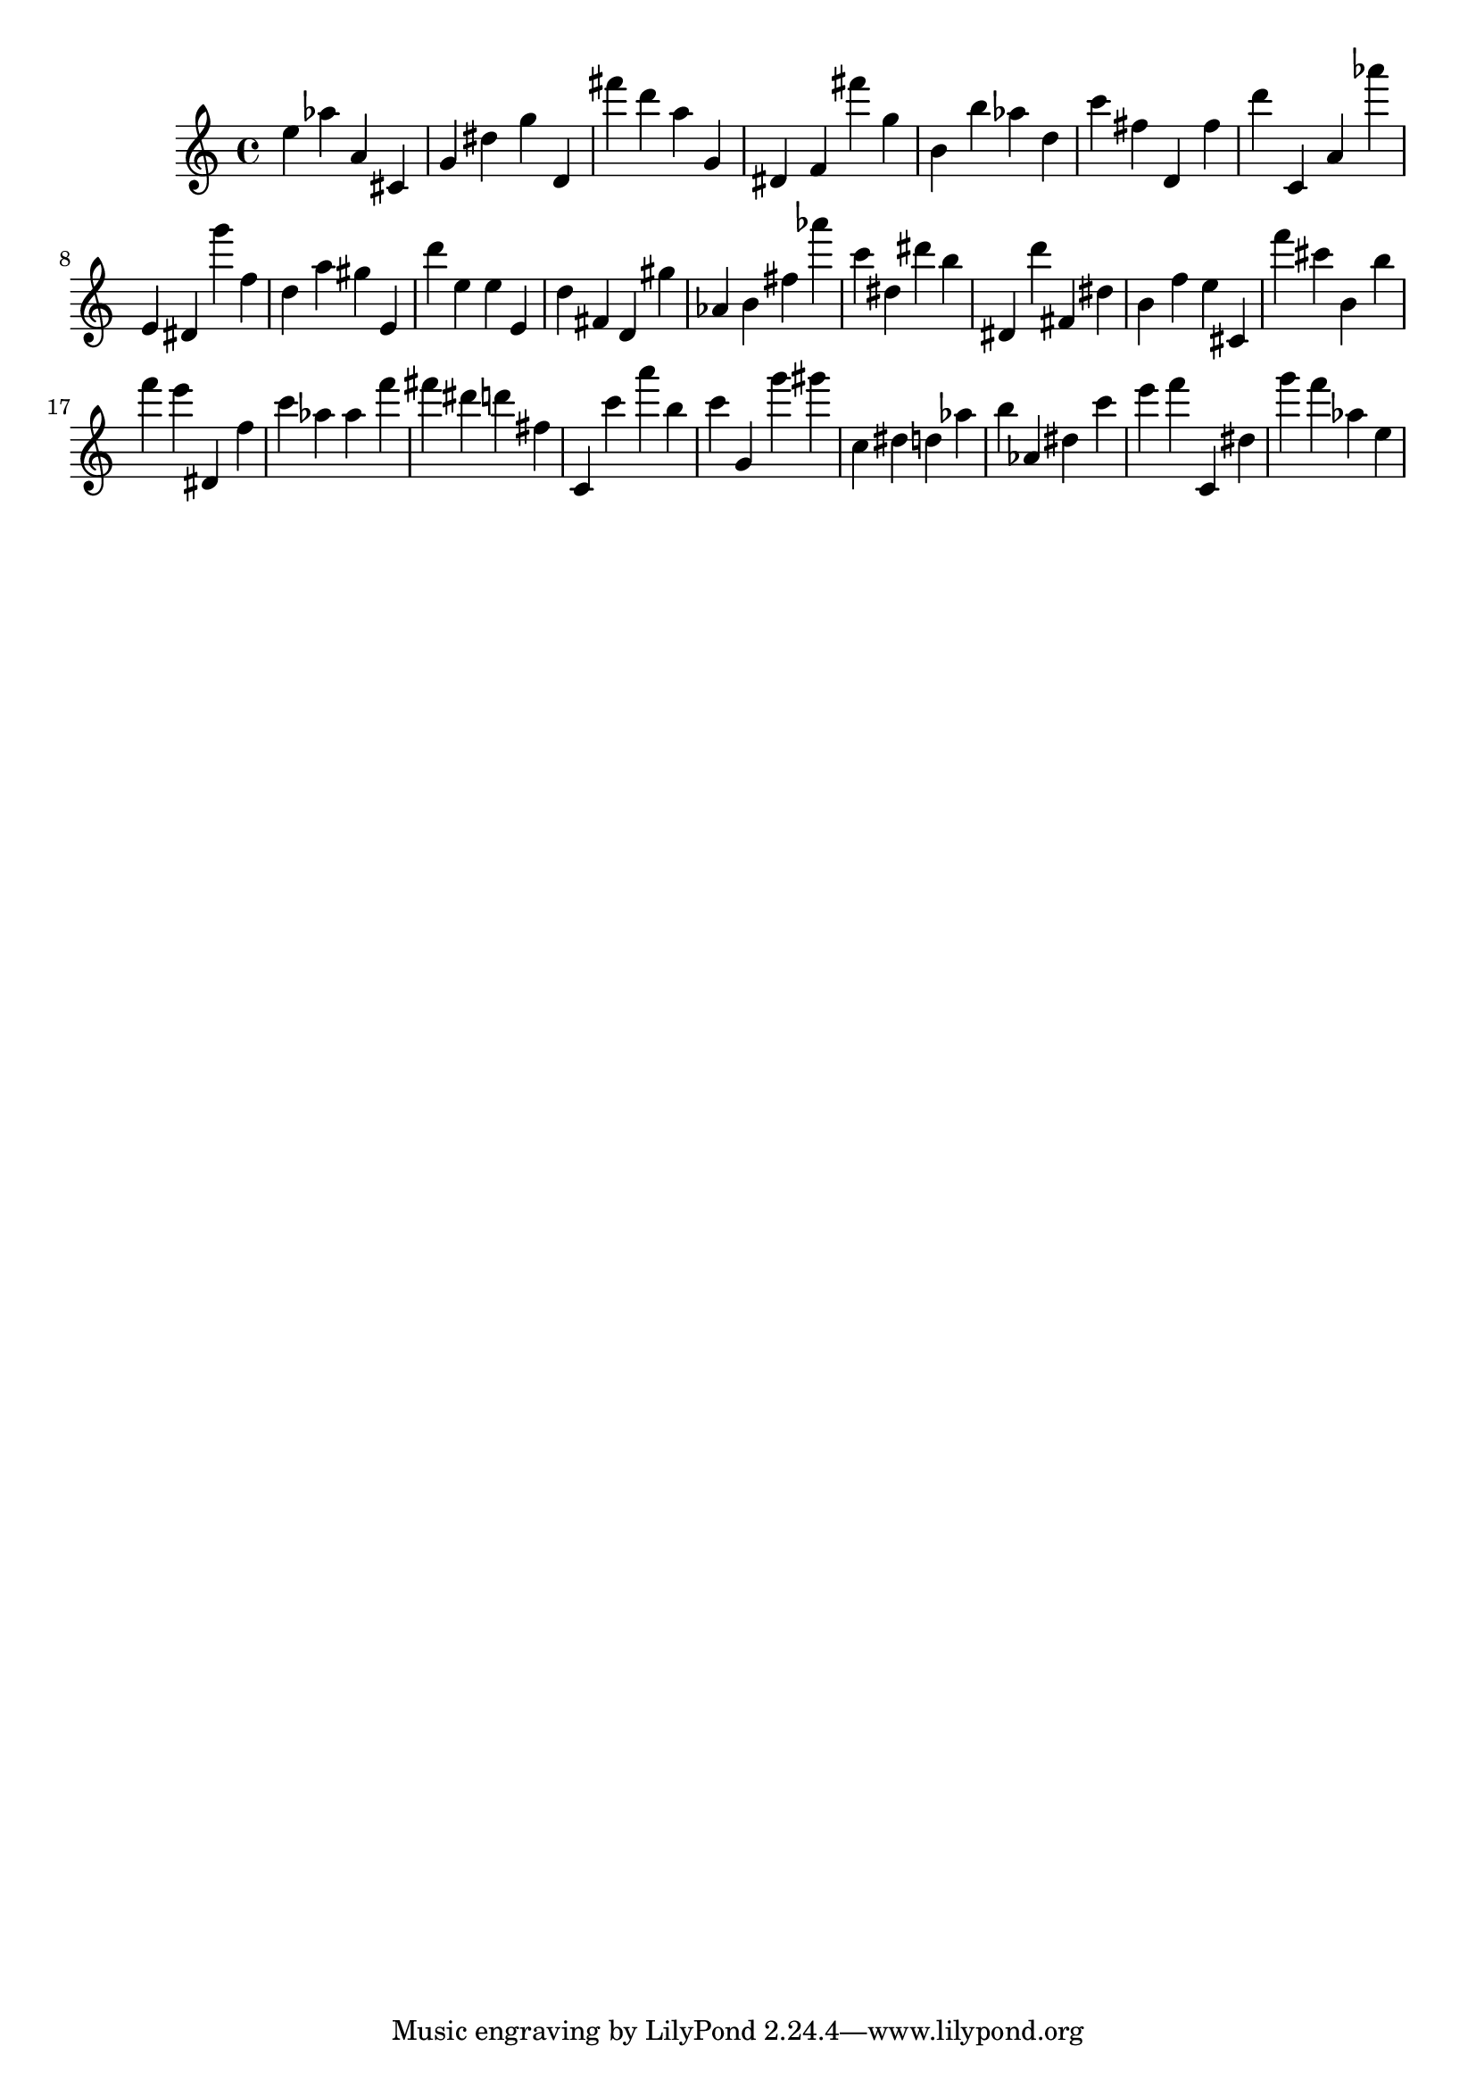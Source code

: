 \version "2.18.2"
\score {

{
\clef treble
e'' as'' a' cis' g' dis'' g'' d' fis''' d''' a'' g' dis' f' fis''' g'' b' b'' as'' d'' c''' fis'' d' fis'' d''' c' a' as''' e' dis' g''' f'' d'' a'' gis'' e' d''' e'' e'' e' d'' fis' d' gis'' as' b' fis'' as''' c''' dis'' dis''' b'' dis' d''' fis' dis'' b' f'' e'' cis' f''' cis''' b' b'' f''' e''' dis' f'' c''' as'' as'' f''' fis''' dis''' d''' fis'' c' c''' a''' b'' c''' g' g''' gis''' c'' dis'' d'' as'' b'' as' dis'' c''' e''' f''' c' dis'' g''' f''' as'' e'' 
}

 \midi { }
 \layout { }
}